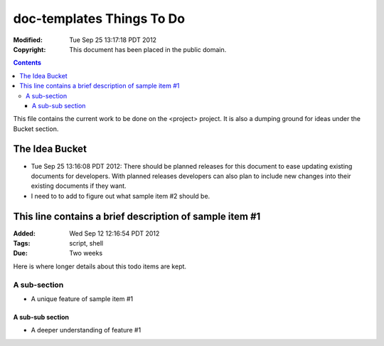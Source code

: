 .. -*- coding: utf-8 -*-

==========================
doc-templates Things To Do
==========================

:Modified: Tue Sep 25 13:17:18 PDT 2012
:Copyright: This document has been placed in the public domain.

.. contents::

This file contains the current work to be done on the <project> project. It is
also a dumping ground for ideas under the Bucket section.

---------------
The Idea Bucket
---------------

- Tue Sep 25 13:16:08 PDT 2012: There should be planned releases for this
  document to ease updating existing documents for developers. With planned
  releases developers can also plan to include new changes into their existing
  documents if they want.

- I need to to add to figure out what sample item #2 should be.

--------------------------------------------------------
This line contains a brief description of sample item #1
--------------------------------------------------------

:Added: Wed Sep 12 12:16:54 PDT 2012
:Tags: script, shell
:Due: Two weeks

Here is where longer details about this todo items are kept.

A sub-section
=============

- A unique feature of sample item #1

A sub-sub section
-----------------

- A deeper understanding of feature #1
